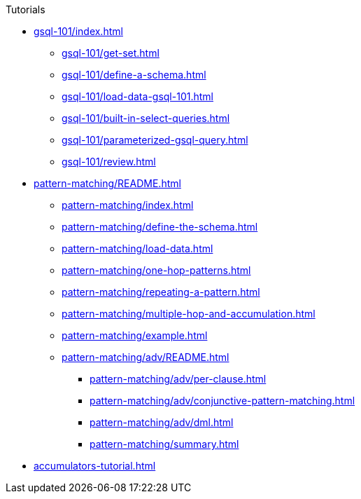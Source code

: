 .Tutorials
* xref:gsql-101/index.adoc[]
** xref:gsql-101/get-set.adoc[]
** xref:gsql-101/define-a-schema.adoc[]
** xref:gsql-101/load-data-gsql-101.adoc[]
** xref:gsql-101/built-in-select-queries.adoc[]
** xref:gsql-101/parameterized-gsql-query.adoc[]
** xref:gsql-101/review.adoc[]
* xref:pattern-matching/README.adoc[]
** xref:pattern-matching/index.adoc[]
** xref:pattern-matching/define-the-schema.adoc[]
** xref:pattern-matching/load-data.adoc[]
** xref:pattern-matching/one-hop-patterns.adoc[]
** xref:pattern-matching/repeating-a-pattern.adoc[]
** xref:pattern-matching/multiple-hop-and-accumulation.adoc[]
** xref:pattern-matching/example.adoc[]
** xref:pattern-matching/adv/README.adoc[]
*** xref:pattern-matching/adv/per-clause.adoc[]
*** xref:pattern-matching/adv/conjunctive-pattern-matching.adoc[]
*** xref:pattern-matching/adv/dml.adoc[]
*** xref:pattern-matching/summary.adoc[]
* xref:accumulators-tutorial.adoc[]